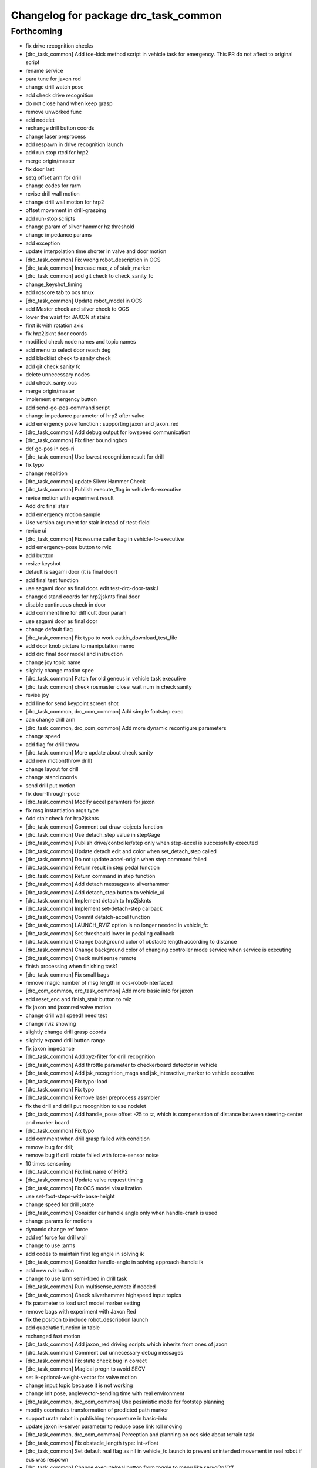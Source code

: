 ^^^^^^^^^^^^^^^^^^^^^^^^^^^^^^^^^^^^^
Changelog for package drc_task_common
^^^^^^^^^^^^^^^^^^^^^^^^^^^^^^^^^^^^^

Forthcoming
-----------
* fix drive recognition checks
* [drc_task_common] Add toe-kick method script in vehicle task for emergency. This PR do not affect to original script
* rename service
* para tune for jaxon red
* change drill watch pose
* add check drive recognition
* do not close hand when keep grasp
* remove unworked func
* add nodelet
* rechange drill button coords
* change laser preprocess
* add respawn in drive recognition launch
* add run stop rtcd for hrp2
* merge origin/master
* fix door last
* setq offset arm for drill
* change codes for rarm
* revise drill wall motion
* change drill wall motion for hrp2
* offset movement in drill-grasping
* add run-stop scripts
* change param of silver hammer hz threshold
* change impedance params
* add exception
* update interpolation time shorter in valve and door motion
* [drc_task_common] Fix wrong robot_description in OCS
* [drc_task_common] Increase max_z of stair_marker
* [drc_task_common] add git check to check_sanity_fc
* change_keyshot_timing
* add roscore tab to ocs tmux
* [drc_task_common] Update robot_model in OCS
* add Master check and silver check to OCS
* lower the waist for JAXON at stairs
* first ik with rotation axis
* fix hrp2jsknt door coords
* modified check node names and topic names
* add menu to select door reach deg
* add blacklist check to sanity check
* add git check sanity fc
* delete unnecessary nodes
* add check_saniy_ocs
* merge origin/master
* implement emergency button
* add send-go-pos-command script
* change impedance parameter of hrp2 after valve
* add emergency pose function : supporting jaxon and jaxon_red
* [drc_task_common] Add debug output for lowspeed communication
* [drc_task_common] Fix filter boundingbox
* def go-pos in ocs-ri
* [drc_task_common] Use lowest recognition result for drill
* fix typo
* change resolition
* [drc_task_common] update Silver Hammer Check
* [drc_task_common] Publish execute_flag in vehicle-fc-executive
* revise motion with experiment result
* Add drc final stair
* add emergency motion sample
* Use version argument for stair instead of :test-field
* revice ui
* [drc_task_common] Fix resume caller bag in vehicle-fc-executive
* add emergency-pose button to rviz
* add buttton
* resize keyshot
* default is sagami door (it is final door)
* add final test function
* use sagami door as final door. edit test-drc-door-task.l
* changed stand coords for hrp2jsknts final door
* disable continuous check in door
* add comment line for difficult door param
* use sagami door as final door
* change default flag
* [drc_task_common] Fix typo to work catkin_download_test_file
* add door knob picture to manipulation memo
* add drc final door model and instruction
* change joy topic name
* slightly change motion spee
* [drc_task_common] Patch for old geneus in vehicle task executive
* [drc_task_common] check rosmaster close_wait num in check sanity
* revise joy
* add line for send keypoint screen shot
* [drc_task_common, drc_com_common] Add simple footstep exec
* can change drill arm
* [drc_task_common, drc_com_common]  Add more dynamic reconfigure parameters
* change speed
* add flag for drill throw
* [drc_task_common] More update about check sanity
* add new motion(throw drill)
* change layout for drill
* change stand coords
* send drill put motion
* fix door-through-pose
* [drc_task_common] Modify accel paramters for jaxon
* fix msg instantiation args type
* Add stair check for hrp2jsknts
* [drc_task_common] Comment out draw-objects function
* [drc_task_common] Use detach_step value in stepGage
* [drc_task_common] Publish drive/controller/step only when step-accel is successfully executed
* [drc_task_common] Update detach edit and color when set_detach_step called
* [drc_task_common] Do not update accel-origin when step command failed
* [drc_task_common] Return result in step pedal function
* [drc_task_common] Return command in step function
* [drc_task_common] Add detach messages to silverhammer
* [drc_task_common] Add detach_step button to vehicle_ui
* [drc_task_common] Implement detach to hrp2jsknts
* [drc_task_common] Implement set-detach-step callback
* [drc_task_common] Commit detatch-accel function
* [drc_task_common] LAUNCH_RVIZ option is no longer needed in vehicle_fc
* [drc_task_common] Set threshould lower in pedaling callback
* [drc_task_common] Change background color of obstacle length according to distance
* [drc_task_common] Change background color of changing controller mode service when service is executing
* [drc_task_common] Check multisense remote
* finish processing when finishing task1
* [drc_task_common] Fix small bags
* remove magic number of msg length in ocs-robot-interface.l
* [drc_com_common, drc_task_common] Add more basic info for jaxon
* add reset_enc and finish_stair button to rviz
* fix jaxon and jaxonred valve motion
* change drill wall speed! need test
* change rviz showing
* slightly change drill grasp coords
* slightly expand drill button range
* fix jaxon impedance
* [drc_task_common] Add xyz-filter for drill recognition
* [drc_task_common] Add throttle parameter to checkerboard detector in vehicle
* [drc_task_common] Add jsk_recognition_msgs and jsk_interactive_marker to vehicle executive
* [drc_task_common] Fix typo: load
* [drc_task_common] Fix typo
* [drc_task_common] Remove laser preprocess assmbler
* fix the drill and drill put recognition to use nodelet
* [drc_task_common] Add handle_pose offset -25 to :z, which is compensation of distance between steering-center and marker board
* [drc_task_common] Fix typo
* add comment when drill grasp failed with condition
* remove bug for dril;
* remove bug if drill rotate failed with force-sensor noise
* 10 times sensoring
* [drc_task_common] Fix link name of HRP2
* [drc_task_common] Update valve request timing
* [drc_task_common] Fix OCS model visualization
* use set-foot-steps-with-base-height
* change speed for drill ;otate
* [drc_task_common] Consider car handle angle only when handle-crank is used
* change params for motions
* dynamic change ref force
* add ref force for drill wall
* change to use :arms
* add codes to maintain first leg angle in solving ik
* [drc_task_common] Consider handle-angle in solving approach-handle ik
* add new rviz button
* change to use larm semi-fixed in drill task
* [drc_task_common] Run multisense_remote if needed
* [drc_task_common] Check silverhammer highspeed input topics
* fix parameter to load urdf model marker setting
* remove bags with experiment with Jaxon Red
* fix the position to include robot_description launch
* add quadratic function in table
* rechanged fast motion
* [drc_task_common] Add jaxon_red driving scripts which inherits from ones of jaxon
* [drc_task_common] Comment out unnecessary debug messages
* [drc_task_common] Fix state check bug in correct
* [drc_task_common] Magical progn to avoid SEGV
* set ik-optional-weight-vector for valve motion
* change input topic because it is not working
* change init pose, anglevector-sending time with real environment
* [drc_task_common, drc_com_common] Use pesimistic mode for footstep planning
* modify coorinates transformation of predicted path marker
* support urata robot in publishing tempareture in basic-info
* update jaxon ik-server parameter to reduce base link roll moving
* [drc_task_common, drc_com_common] Perception and planning on ocs side about terrain task
* [drc_task_common] Fix obstacle_length type: int->float
* [drc_task_common] Set default real flag as nil in vehicle_fc.launch to prevent unintended movement in real robot if eus was respown
* [drc_task_common] Change execute/real button from toggle to menu like servoOn/Off
* initial commit of ocs-robot-intercae.l, support :state :angle-vector :force-vector :start-st :start-auto-balancer :start-impedance :stop-impedance :start-grasp :stop-grasp functions
* update jaxon impedance param
* [drc_task_common] More update for terrain task
* remove solve ik and isolate current-pos for u4
* [drc_task_common] Remove steering_diff_angle_vector from vehicle_ui
* [drc_task_common] Change colors when set_min/max_step service was called
* [drc_task_common] Prevent move joints before initialize by correct-handle-pose
* [drc_task_common] Check communication program too
* [drc_task_common] Remove unused scripts
* [drc_task_common] change ros::rate of vehicle-ocs-executive: 10 -> 5
* [drc_task_common] Add sanity script for fc
* [drc_task_common] Fix for communication limitation
* [drc_task_common] Modify default min/max move-mm for hrp2jsknts
* [drc_task_common] Modify default max anklle-p angle from 6 to 15
* change timestampe from ros::time 0 to ros::time-now
* [drc_task_common] set :stop mode before grasp handle, approach handle and overwrite handle angle because they needs synchronize joy controller
* [drc_task_common] Call setControllerMode only when changing mode in vehicle_ui and call drive/operation/synchronize only in setControllerMode
* Update for hrp2jsknt terrain sample
* change angle for drill watch
* [drc_task_common] Generalize setControllerMode function
* fix typo start-grasp command
* [drc_task_common] Update for terrain task
* add icon for reset-force-sensor
* fix typo
* [drc_task_common] Stop operation when overwrite command is called
* [drc_task_common] Call drive/operation services from vehicle_ui, not eus controller
* add funcs for stop right
* [drc_tack_common]change default nums of rotation
* change angle of drill watch pose for jaxon
* [drc_com_common, drc_task_common] Support footstep_planner and footstep_controller
* [drc_com_common, drc_task_common] Support projection of footprint
* add new button for current^pos and ik
* [drc_task_common] Move lleg 10mm to :z of hrp2jsknts to reduce lleg load
* change car center base coords
* change path visualizer parameter
* [drc_task_common] Remove argument like USE_HRP2JSK, use ROBOT envirnoment variable
* change impedance params(need test)
* add button to reset force offset to rviz
* change ros::roseus timing
* add new pose for detect button-pushed
* [drc_task_common] Modify force sensor topic name from *sensor to off_*sensor
* change hrp2 grasp
* change params for recog, pose of hrp2
* [drc_task_common] Do not launch vehicle rviz, integrating into one rviz
* [drc_task_common] Support jaxonred in stair task
* [drc_task_common] Change egress_button color according to execution
* [drc_task_common] Forcely stop and sync controllers in go-to-egress
* add nakashima-stairs test program
* change impedance params for wall
* [drc_task_common] fix neck_y_angle visualization in vehicle_ui
* Update terrain stair sample and readme
* Add function to make testfield stair
* [drc_task_common] Force to disable orientation in stair task
* remove bug around drill button
* [drc_task_common] Add egress service to silverhammer
* teleop program support jaxonred
* add tf car_center publisher for ocs
* delte print debug
* [drc_task_common] Change button background color until service is executing
* change pre angles
* revise miss cords
* add forgoten change
* impl callback of grasp and impedance function
* [drc_task_common] Fix typo of current_steering
  Do not display checkerboard detector view
* [drc_task_common] Update topic name of rviz
* [drc_task_common] Remap topics which is sent to ocs in global launch namespace of vehicle_fc
* [drc_task_common] Add ui elements for stair task
* change marker origin to end-coords(JAXON)
* add spin-once when reflecting fullbody-ik result to robot marker
* add translation when inserting hand mesh marker
* [drc_task_common] Change topic name for ocs in rviz config file
* use end-coords tf for robot marker of stand position
* add translation of end-effector link
* [drc_task_common] Update recognition parameter for door handle detector
* moved end coords of hand marker
* [drc_task_common] Update drill wall recognition
* [drc_task_common] Disable display option of car_center_tf_publisher too.
* [drc_task_common] Set display parameter of handle_pose_detector to 0
* [drc_task_common] Add current_steering, crank/handle_pose and
  predicted_path_marker to FC2OCSLarge
* [drc_task_common] Advertise foggoten topic /ocs/drive/controller/real
* [drc_task_common] Get lock when toggle button is changed
* [drc_task_common] Enable latch option to controller topics
* refactor impedance settig function
* update valve recog tolerance parameter
* publish drill rotate motion on rviz(revices)
* [drc_task_common] Add msgs for set-real service to silverhammer
* [drc_task_common] Add SEND_REAL_ROBOT button to vehicle_ui
* [drc_task_common] Add set-real option and real topic to driving-controller
* new node for showing result
* [drc_task_common] Display force/moment norm instead of force of max dirction
* Added test-field stair model.
* [drc_task_common] Change force sensor display mode from max direction
  force to norm
* [drc_task_common] Make step_gage label larger
* [drc_task_common] Add neck-p/neck-y-angle visualization label to vehicle_ui
* [drc_task_common] Faster recognition of footstep
* enable t-marker moved by pub-point
* [drc_task_common] Modify impedance parameter of hrp2jsknts for handling
* enable to  move any marker
* rename topic name
* reduce result^showing time
* more fast drill motion
* change base_tf from car_center to BODY
* [drc_task_common] Add min/max limitation to :estimate-current-handle-angle
* [drc_task_common] Fix :estimate-current-handle-angle, consider grasp offset
* [drc_task_common] Fix grasp/turn-handle-once offset parameters for hrp2jsknts
* [drc_task_common] Reflect offset to turn-handle-once function and set default offset-wrt to :local of hand in :grasp/:turn-handle-once
* add test codes
* [drc_task_common] Add filter_bbox_position.py
* change jaxon drill params
* [drc_task_common] Implement execute button, which disable joy controller and connection between vehicle-fc/ocs-executive
* [drc_task_common] Fix tmux script not to generate '1' file
* [drc_com_common, drc_task_common] Add imu to basic info
* do not open hand first in jaxon door motion.
* change stand coords to avoid wall
* fix door recognition, plane recog
* add overwrite stand coords
* enable to select stand coords
* add initialization
* [drc_task_common] Add neck status to prevent moving neck before initialize
* [drc_task_common] Update camera topic for ocs
* enable not used coords
* update soft impedance parameter for jaxon
* [drc_task_common] Transmit off_ sensors to ocs
* [drc_task_common] Disable rviz for vehicle in fc
* [drc_task_common] Add neck_p/y_angle to silverhammer
* [drc_task_common] Change rate of executive and streamer
* revise params for button
* add cancel-motion icon
* update door-through-pose to avoid touching right hand to door
* remove unused button : debri, hose, look-around
* add hand pose button
* add push motion
* not show eus ik result on irt viewer
* fix hand marker dead lock by canceling menu
* revised reach-until-touch for local coordinates sys
* [drc_task_common] Fix forgotten argument
* [drc_task_common] Remove nodes for fc in vehicle_ocs
* [drc_task_common] Separate vehicle launch files into vehicle_fc/ocs and remap tf, joint_states, robot_description
* replace to use require instead of load in task motion eus program
* [drc_task_common] Add ocs namespace to model files
  [drc_task_common] Update rviz drc teleop button
* [drc_task_common] Remove force sensor throttle (throttled in vehicle_ui drawing) and remap vision topics in vehicle_ui for silverhammer
* add hand calib button to rviz gui
* change stand coords for grasp
* add wall interactive marker
* enable to apply potentio-vector to rviz robot model
* remove stop abc/st button and start impedance soft/hard button to rviz
* Update parameters for Testfield terrain and update readme
* change input cloud to resize_1_4
* [drc_task_common] Add sleep when launching nodes
* change remap in c++
* [drc_task_common] Move polaris model from hrpsys_gazebo_atlas
* minor update of manipulation memo
* add door-through-pose2 to go through door fast
* [drc_task_common] Add obstcle_length to silverhammer
* [drc_task_common] Add USE_VEHICLE_LAUNCH option to vehicle fc/ocs main launch
* [drc_task_common] Launch car_center_launch and drive_recogntion.sh in vehicle.launch
* [drc_task_common] Display obstacle_length/indicator to vehicle_ui
* [drc_task_common] Add patch to speed up roslaunch
* [drc_task_common] Add window of launch file for vehicle task to ocs/fc shell scirpt
* [drc_task_common] Add ROBOT argument to ocs/fc main for vehicle task
* add imp for support arm
* input angle is deg, so add deg2rad
* [drc_task_common] Fix vehicle.launch path
* branch fail when modify ns
* fix namespace in python script
* fix typo
* [drc_task_common] Set default arguments as default, not value
* [drc_task_common] Integrate launch for vehicle task to main operator_station/field_computer scripts
* [drc_task_common] Update goal_handle_angle just after grasp to prevent unintended movement
* change button pushed recog method
* [drc_task_common] Wait until sync service is finished, but wait 0.5sec in silverhummer because service immediately return in it
* change msg type from Float64 to Float32
* [drc_task_common] Call synchronize service in main function because service call in serivce callback causes deadlock in executive
* change parameter of static tf and passthrough height for obstacle removing
* revice codes around drill button
* Add brake/neck_y/neck_p topics to silverhummer for vehicle
* update vegas stairs parameters
* [drc_task_common] Fix synchronize methods for controller in silverhummer
* [drc_task_common] Separate node which should be launched in ocs or fc. It would probably be in separeted files in future
* [drc_task_common] Add rviz config file for vehicle temporarily, which should be merged into whole system
* [drc_task_common] Add ~sensor_frame to multi_plane_extraction of drill_recognition.launch
* change ref force and add lookat in drill motion
* update drill motion
* [drc_task_common] Add ~sensor_frame to multi_plane_extraction of drill_recognition.launch
* [drc_task_common] Fix grasp offset of hrp2jsknts
* [drc_task_common] Update HRP2 initial pose
* [drc_task_common] Calib blue crank
* [drc_task_common] Update parameter for terrain task
* comment out with revise codes
* change for usefullness
* remove multi-defined func
* [drc_task_common] Re-estimate handle angle when overwrite
* modify CMake
* [drc_task_common] Do not grasp when recognitoin for correct is not succeeded
* [drc_task_common] Modify state check process in handle and accel
* almost finish arrangement of drive recognition launch
* remove comment
* [drc_task_common] Move hrp2jsknts initial position -100 to y axis
* modify coords transformation
* delete unnecessary files
* [drc_task_common] Fix parameter for drill recognition
* [drc_task_common] Support jaxon in tmux-based launching
* [drc_task_common] Fix accel approach angle of hrp2jsknts
* [drc_com_common, drc_task_common] Support fisheye lookat
* change save_data scripts to call rossetlocal
* change drill default grasp coords
* [drc_task_common] Fix angle-vectors of hrp2jsknts legs/rarm in real vehicle
* change codes around drill marker control
* add remap
* [drc_task_common] Modify approach-fist offset for hrp2jsknts
* remove service bug
* [drc_task_common] Modify hrp2jsknts initial poes based on s-noda egress
* add option for joy
* [drc_task_common] Add initialize/synchronize service for operation to executive
* add joy for teleop
* add lasvegas valve test to test full function
* [drc_task_common] Use timerEvent to prevent stop force sensor values
* [drc_task_common] Remove initialize from main function because initial pose can send from ui
* [drc_task_common] Estimate handle angle only when handling
* [drc_task_common] Operate hand in initialize
* [drc_task_common] Remain forcely sync option but default disabled
* [drc_task_common] Add comment
* [drc_task_common] Remove unnecessary :sync-controller
* [drc_task_common] Modify neck joint to 0 in drive-init-pose in jaxon
* [drc_task_common] Synchronize command when state and mode changed to prevent unintended movement
* change condition for button pushed
* re-enable hand-reset pose for hrp2
* change pose to reduce load
* [drc_task_common] Add sanity script to check network
* remove bugs
* Add DRCTestfieldTerrain
* Update README for Terrain demos
* change coords around drill stand coords
* fix dot-rviz to modify the state image position
* [drc_task_common] call :release whether handle is :running or not
* [drc_task_common] Set all control-mode :stop when initialize finished
* [drc_task_common] Fix tiny bug and confirm unvisible handle detector works
* changed ocs number for lasvegas environment
* [drc_task_common] Modify riding parameters for jaxon again
* [drc_task_common] Add floor-offset and fist-offset option to initilaize function
* [drc_task_common] Fixing tmux based launching
* [drc_task_common] Fixing tmux based launching
* Update location of terrain blocks considering size of bounding box
* remove a bug
* Fix size of ground plane
* Add optional ground for test field terrain
* change drill watch pose for jaxon
* [drc_task_common] Fix outsided init pose of jaxon by s-noda and adjustment still goes on
* [drc_task_common] Set :look-at-handle nil as default in correct-handle-pose function
* arrange launch files
* Add test field drc terrain
* [drc_task_common, drc_com_common] Cleanup launch files and support
  tmux-based launching
* enable avs methods in drc to except cancel
* add drill-auto-gops
* fix typo
* add comments if some no mean command selected
* Add hrp2jsknts terrain function
* [drc_task_common] Move initiali position of jaxon 100mm outside
* [drc_task_common] Modify approach-handle: add rotation redundancy
* Merge pull request #730 from terasawa/obstacle-indicator
  add obstacle indicator to assist drivers
* Merge remote-tracking branch 'origin/master' into do-not-send-joint-angle-before-initialize-called
* change pre-set modes
* add & in command rviz
* [drc_task_common] Do not initialize in :init process of controller, only set real silently
* add obstacle indicator to assist drivers
* [drc_task_common] Implement controller-mode services to vehicle silverhummer
* [drc_task_common] add button checker uis
* Merge pull request #729 from mmurooka/fix-jaxon-drill-motion
  fix jaxon valve motion : reaching direction and stand coords
* [drc_task_common] Add steering_diff_angle to vehicle-silverhummer
* fix jaxon valve motion : reaching direction and stand coords
* change showing text on rviz
* revised grasp coords with real sensor data
* [drc_task_common] Add neck-mode functions
* revise drill stand coords(temporary)
* Merge pull request #726 from mmurooka/fix-valve-motion-20150518
  [drc_task_common] valve door motion modification 20150518
* [drc_task_common] Implement SetValue service to vehilce task silverhummer
* Merge branch 'drill20150517' of https://github.com/YuOhara/jsk_demos into drill20150517
* change drill watching pose
* remove bags
* fix the error in the case that search-rotatable-range is called before get-valve-motion is called
* change ui for ocs
* remove bugs
* [drc_task_common] Use empty-service-client/server and add additional empty-services
* [drc_task_common] Add client/server for empty-service
* [drc_task_common] Add look-at-handle option to correct-handle-pose
* [drc_task_common] Replace send *ri* :angle-vector to :model2real in controller
* [drc_task_common] Add model2real method to robot-driving-motion for controller
* [drc_task_common] Modify :real option of motion in each robot-driving-controller
* [drc_task_common] Get whole initialization process together and send angle-vector once
* [drc_task_common] Add :use-real-robot key to real option to choose whether sync with *ri* or not
* [drc_task_common] Fix typos
* add min of rotate num(1)
* [drc_task_common] Add look-at-handle option to correct-handle-pose
* [drc_task_common] Replace send *ri* :angle-vector to :model2real in controller
* [drc_task_common] Add model2real method to robot-driving-motion for controller
* add condition to use pre-pose
* [drc_task_common] Door handle detector for unvisible handle
* [drc_task_common] Modify :real option of motion in each robot-driving-controller
* [drc_task_common] Get whole initialization process together and send angle-vector once
* [drc_task_common] Add :use-real-robot key to real option to choose whether sync with *ri* or not
* [drc_task_common] Synchronize with joy after overwrite hanlde angle
* [drc_task_common] Add name fields to motor_states in ocs side
* [drc_task_common] Optimize nodelet in valve detection
* [drc_task_common] Add neck_mode visualization to vehicle_ui
* [drc_task_common] Add neck_mode and callbacks because neck callbacks seems to be collision with correct-hanlde-pose
* [drc_task_common] Synchronize joy_vehicle status when initialize and grasp
* [drc_task_common] Remove specification of interface file in locomotion_planner.launch
* [drc_task_common] Use :full-interruptible for footstep_controller
* Merge remote-tracking branch 'origin/master' into drill20150517
* Merge remote-tracking branch 'origin/master' into drill20150516
* add todo comemnt
* change pre angles
* change pose a bit
* option to change rotate num
* [drc_task_common] Fix default position of hrp2jsknt after real polaris adjustment in lasvegas
* add option for auto rotate drill
* Merge pull request #717 from mmurooka/fix-valve-impedance
  [drc_task_common] change jaxon impedance damping gain larger
* change jaxon impedance damping gain larger
* Merge pull request #716 from mmurooka/fix-for-forcibly-overwrite-stand-coords
  [drc_task_common] Fix for forcibly overwriting stand coords
* add modification for HRP2 launch files
* tune parameters
* fix bug in force overwrite standcoords for door and valve
* fix jaxon teleop launch network
* suppress shoulder-p and promote waist-y and
* add checkerboad detector for car_center
* chage grasp params for support arm
* [drc_task_common] I think it is beter that neck command is real joint angle
* add jaxon drill orotate test corde
* add sample motions
* add visualize steering angle launch
* add rostopic pub for rosbag
* [drc_task_common] Add neck-p callback to eus controller
* call set-default-impedance-param before starting impedance with rviz button
* fix impedance applying arm
* [drc_task_common] Add set_current_step_as_min button to vehicle_ui
* fix bug
* merge origin/master
* add stop num option
* add stop num option
* [drc_task_common] use euclidean clustering to compute bounding box to
  detect drill in hand
* add stop num option
* searching drill button motions
* [drc_task_common] Pedals should not be touched at first
* change imp timing
* [drc_task_common] Fix wait-sec typo
* [drc_task_common] Modify reach-until-touch param for jaxon
* [drc_task_common] Remove unnecessary compensation in reach-until-touch
* refactor drill souce code again
* overwrite stand-coords forcibly in first motion of valve and door
* [drc_task_common/vehicle_ui] Fix flicker of vehicle_ui by rounding stearing diff angle
* add srv
* add drill button state recog launch
* [drc_task_common]add srvs
* add fft node
* [drc_task_common] Move hrp2jsknts sitting position -50mm in y axis to center
* [drc_task_common] Fix correct-handle-pose bag
* [drc_task_common] Modify initial value of min/max_step of hrp2jsk
* [drc_task_common] Modify min/max edit value in min/max_step of vehicle_ui
* refactor set-drill-environment
* fix drill code minor bag
* [drc_task_common] Add resume-handle-pose-button to vehicle_ui
* [drc_task_common] Display message in initialize
* [drc_task_common] Add set_current_step_as_max button to vehicle_ui
* [drc_task_common] Only view max_force and direction in force_sensor
* [drc_task_common] Fix hrp2jsk impendace, M = 0
* remove slight bug around drill rotation
* delete trailing while space
* add dynamic reconfigure
* [drc_task_common] Use laser pointcloud for detecting wall to cut with drill
* [drc_task_common] Fix indent
* [drc_task_common] Resume approach-pedal, which was eleted wrongly
* [drc_task_common] Disable M in impedance to prevent unintended move according to foot movement
* [drc_task_common] Fix forgetting allow-other-keys in calc-error-of-grasp-arm
* [drc_task_common] Add display-result option to calc-error-of-grasp-arm
* add demo program for las-vegas-indoor-stairs
* [drc_task_common] Add visualization of angle-vector-difference to vehicle_ui
* [drc_task_common] calculate angle-vector difference in main loop
* [drc_task_common] Add calc-error-of-grasp-arm method to test angle-vector difference in steering
* Merge pull request #697 from mmurooka/move-stand-coords-func-util
  [drc_task_common] move check-stand-coords function to robot-util.l
* update jaxon stair parameters
* move check-stand-coords function to robot-util.l and use them in each task
* replace tab with space in drill program
* add door side wall and check collision in test function
* add option to test collision in eus motion
* add door posture memo
* Merge branch 'drill20150515' of github.com:YuOhara/jsk_demos into drill20150515
* change drill button stop num
* [drc_task_common] Fix drive-init-pose for HRP2JSKNTS in real polaris in lasvegas
* add chest offset parameters to waking-pose
* Merge pull request #683 from garaemon/machine-tag-to-run-code-only-localhost
  [drc_task_common] Support USE_LOCALHSOT argument to run code on localhost
* delete comment-out
* publish car_center from posestamped marker
* rename door memo to manipulation task memo. add valve memmo
* [drc_task_common] Set color to large force in vehicle_ui
* [drc_task_common] remove_bug, change params with visual feedback
* [drc_task_common] Add force sensor values of arm to vehicle_ui
* [drc_task_common] Add approach interface to vehicle_ui
* delete ik-optional-weight-vector in set-default-impedance-param
* close hand in jaxon door motion
* use narrow-width-pose for jaxon door through
* modified final pose of jaxon door motion to avoid collision with door
* send first posture of door motion slowly
* changed impedance parameter of jaxon door
* changed stand coords of jaxon door
* [drc_task_common] Update force sensor value less frequently in vehicle_ui
* change jaxon drill wall stand coords
* [drc_task_common] Add LAUNCH_HANDLE_DETECTOR option to vehicle.launch
* [drc_task_common] Add threading lock to drawing functions in VehicleUIWdiget
* [drc_task_common] Implement overwrite handle method and add interface for that to vehicle_ui
* Merge remote-tracking branch 'origin/master' into drill20150515
* revise drill wall motion
* [drc_task_common] Support USE_LOCALHSOT argument to run code on localhost,
  especially about laser preprocess
* [drc_task_common] Use laser pointcloud to detect valve
* [drc_task_common] correct-handle-pose do not have tm in argument
* [drc_task_common] Resume head after correct
* [drc_task_common] Add max-dist argument to some functions which includes reach-until-touch
* [drc_task_common] Speed up some actions in vehicle task
* [drc_task_common] Modify impedance parameter for steering and speed up
* make door-motion fast : use angle-vector sequence and change time from 3000 -> 2000
* make valve-motion fast : time 1500 -> 1000
* fix trans-list of door push motion
* restore lasvegas door
* move arm upper in releasing motion
* add door-though-pose button
  fix trans-list of door push motion
* do not close hand in door-grasp shape
* set door-through-pose after opening door
* add function to set default impedance param and call that before each task setting
* [drc_task_common] Modify parameter range in setText for min/max_step
* [drc_task_common] Separate correct/resume/regrasp process
* change marker height to zero
* add door parameter memo
* fix handle l/r of mirror door
* [drc_task_common] release more distance in :execute-handle-pose-compensation of jaxon
* [drc_task_common] Add release-offset and shoulder-y-angle option to :execute-handle-pose-compensation
* [drc_task_common] Remove accel-origin in initialize
* [drc_task_common] Remove accel-origin in initialize
* [drc_task_common] Update accel-origin in approach-accel
* fix bool of step on flag
* update drill motion slightly
* [drc_task_common] Update accel-origin in jaxon
* [drc_task_common] Modify appraoch-accel pose in jaxon
* Merge branch 'integrate-drill-grasp-recog' into drill20150515
* [drc_task_common] Integrate drill recognition
* [drc_task_common] Modify jaxon init pose for less crotch-roll movement
* [drc_task_common] Add steering position evaluation script
* [drc_task_common] Add collsion avoidance and reach-until-touch to approach-frame
* [drc_task_common] Modify drive-init-pose for jaxon in normal polaris
* [drc_task_common]Do not downloada models on travis
* change params for junte motion
* [drc_task_common] Update drill recognition
* remove bag, change grasp pre pose
* [drc_task_common] Add main silverhummer launch file for vehicle task
* [drc_task_common] Add callback functions for empty service to executives
* tune for junte motion
* [drc_task_common] Optimistic recognition mode for drill recognition
* [drc_task_common] Remove unused topcis
* [drc_com_common] Implement parser for topics in driving-controller
* [drc_task_common] Apply OCS_NS to vehicle_ui in vehicle.launch
* [drc_task_common] Preserve min/max_step and only update min/max_step textbox when min/max_step value is updated
* [drc_task_common] Avoid zero division in vehicle_ui
* [drc_task_common] Do not use global namespace in vehicle_ui
* add lasvegas outdoor model and sample motion function
* tuned params for drc-drill
* arrange drive recognition script for dividing fc function
* [drc_com_common, drc_task_common] Support forces and temperature in OCS side
* add hrp2jsknts launch files
* [drc_task_common] Add prototpype scripts for eus executive in silverhummer, which only pass handle_cmd and accel_cmd
* add tf car_center launch
* merge origin/master
* remove bugs around jaxonmotion
* merge origin/master
* [drc_task_common] Update recognition parameters for las vegas door
* modify pull distance in jaxon valve motion
* [drc_task_common] Use throttle to force sensor values to avoid SEGV in vehicle_ui
* remove lasvegas door temporary because drc_com_common msg problem
* [drc_task_common] Add grasp-point to car frame in polaris model
* add horizontal-rotate motions in drill motion
* [drc_task_common] Visualize current handle/accel state in vehicle_ui
* add drill-primitive-set-coords funcst
* change grasp coords, remove codes
* [drc_task_common]enable to change arm with drill task specific
* add print to usage of gen_hosts.py
* [drc_task_common] Respown vehicle_ui in vehicle.launch
* change not to use support-drill-arm
* change door color to become visible in while background window
* enable to force overwrite door arm side
* [drc_task_common] Add mode toggle interface to vehicle ui
* fix typo
* change default rqt_ui
* readd drill layyout
* merge origin/master
* replace tab with space
* change model dir
* fix parenthesis in ocs-exective.l
* Merge pull request #642 from mmurooka/add-recog-mode-button
  [drc_task_common] Add recog auto/semi-auto mode buttons
* Merge pull request #643 from mmurooka/stand-coords-overwrite-option
  [drc_task_common] enable to select force / auto / on overwrite for stand-coords
* [drc_task_common] Update flags to controller state and add controller mode for operation/recognition switch
* fix bug in adding lasvegas door
* [drc_task_common] Do not use impedance in support legs for jaxon in vehicle task
* [drc_task_common] Fix initial pose for jaxon in real polaris xp900
* [drc_task_common] Fix open/close-hand method for jaxon
* [drc_task_common]remove bugs around drill rotate motion
* [drc_task_common] Add reach-until-touch-thre to set threshould for reach-until-touch
* enable to select force / auto / on overwrite for stand-coords
* add missing config file
* add button and icon for recognition radio buttons
* [drc_task_common]add some extra funcs
* add lasvegas door model and sample
* Merge pull request #637 from mmurooka/modify-col-pair-temporary
  [drc_task_common] ignore head and chest collision pair in door task
* [drc_task_common] Remove unused slot
* [drc_task_common] Add go-to-egress button to vehicle_ui
* [drc_task_common] Add egress callback to controller. All flags are disabled in go-to-egress.
* [drc_task_common] Add function to go to egress pose to motion and impelement for jaxon
* [drc_task_common] Separate obsoluted drive-init-pose
* ignore head and chest collision because model miss
* [drc_task_common] Preserve old initial-pose as egress-pose
* [drc_task_common] Modify rotation-axis from t to :x in approach-fist for jaxon
* [drc_task_common] Change drive-init-pose process for jaxon
* Merge pull request #629 from terasawa/add-fisheye-image-view
  add fishey image_view
* Merge pull request #634 from orikuma/fix-grasp-points-of-support-methods
  Fix grasp points of support methods
* fix hand shape for door special pose of jaxon
* Merge pull request #631 from orikuma/add-reach-button-to-vehicle-ui
  Add reach button to vehicle ui
* add lasvegas environment sample
* [drc_task_common] Use default offset of approach methods in controller
* [drc_task_common] Use seat-left grasp point and fix transformation for offset, not using locate but using translate
* [drc_task_common] Add seat-left grasp point to support body
* ignore collision between chest_link2 and head_link1 temporary
* add optional drill funcs
* [drc_task_common] Do not use reach-until-touch in kinematics simulation mode
* [drc_task_common] Add reach buttom to vehicle_ui and service call for reach method to controller
* [drc_task_common] Increase stop iteration in turn-handle-once because sometimes ik failed in stop 50
* add fishey image_view
* [drc_task_common] Fix approach-fist offset
* add drill rotate button
* add drill rotate button
* change miss rosparam
* changed motion when drill-recog-skip selected
* changed ik nums
* fix jaxon description launch
* add drill_rotate_motion
* add jaxon watch-drill pose
* add marker name
* fix miss cfg params
* changed launch to use nodelet
* more stoic hand-box
* Merge pull request #621 from YuOhara/add_drill_recog_for_grasp
  0Add drill recog for grasp
* Merge pull request #620 from YuOhara/add_jaxon_and_hrp2jsknts_motions
  Add jaxon and hrp2jsknts motions
* [drc_task_common] Add step-on-flag for recognition
* add drill grasp recognition launch
* add /drive/recognition in topic name
* insert set-focus-marker-func
* Merge remote-tracking branch 'ohara_remote/add_primitives_util' into add_jaxon_and_hrp2jsknts_motions
* add set-primitive marker func
* change marker funcs to manipulate 2 markers
* add new cb for drill motion connect
* Merge remote-tracking branch 'origin/master' into add_jaxon_and_hrp2jsknts_motions
* add jaxon and hrp2jsknts motions
* add drill recognition for drill grasp
* omit unnecessary function and remove comment
* Merge pull request #614 from mmurooka/fix-hand-mesh-marker
  [drc_task_common] fix hand mesh marker for other robot
* [drc_task_common] Tune impedance parameter for legs
* delete unnecessary file
* rename input to passthrough/output
* apply drill_button_recognition in drc_system
* merge origin/master
* [drc_task_common]change launch to use new method
* [drc_task_common] add option to not calc cylynder (for drill in hand)
* add options to use buttom of b_box
* fix hand mesh marker bug
* change file name and remove function of mochikae
* [drc_task_common] add drill detection option
* Merge pull request #609 from YuOhara/fix_typo_change_params
  [drc_task_common] fix_typo, change params
* Merge pull request #608 from YuOhara/drill_interpolate_angle_vector
  Drill interpolate angle vector
* [drc_task_common/drill_detect]changed to use cylinder
* changed stand coords for door motion. use setq instead of defvar for other robot redefinition
* [drc_task_common] fix_typo, change params
* Merge pull request #606 from mmurooka/support-reach-until-touch
  [drc_task_common] support reach-until-touch in teleop system
* support reach-until-touch in teleop system
* Use grasp-pose instead of close-pose for hrp3hand
* [drc_task_common] Add approach-fist method, support robot body making rarm land on seat
* [drc_task_common] Fix impedance parameter for leg softly
* [drc_task_common] Fix set-ref-force key name again * 2
* [drc_task_common] Fix set-ref-force key name again
* [drc_task_common] add check-grasp-coords coords
* [drc_task_common] remove unneeded line
* Merge remote-tracking branch 'origin/master' into drill_interpolate_angle_vector
* [drc_task_common/drill-wall] add interpolate angle-vector in wall-motion
* [drc_task_common/drill]change angle for watch drill
* [drc_task_common] Add egress-pose temporarily
* [drc_task_common] Modify initial pose of hrp2 for rarm support
* [drc_task_common] Use jsk_pcl/NormalEstimationOMP in locmotion.launch to
  solve timestamp problem
* [drc_task_common] Modify impedance parameters for support
* [drc_task_common] Add rear-support-frame-attachment and seat grasp point
* [drc_task_common] Fix key argument name: start-ref-force -> set-ref-force
* [drc_task_common] Fix open-hand limb in approach-frame and add args option to approach-frame/grasp-frame
* [drc_task_common] Flip normal direction of laser pointcloud to head frame
* [drc_task_common] add launch to detect drill in hand
* [drc_task_common]add cfg initialization
* [drc_task_common] Do not overwrite step-brake, but brake-cmd and send :accel-cmd 0.0 in it
* [drc_task_common] Fix accel methods for relative command
* [drc_task_common] Change accel command from absolute to relative from accel-origin
* [drc_task_common] Add :coords-system and :debug arguments to reach-until-touch and compensate overshoot after reach-until-touch
* [drc_task_common] Pass args from controller to motion in approach accel
* [drc_task_common] Fix approach-accel position using reach-until-touch for hrp2jsknt
* [drc_task_common] Make impedance harder in support
* [drc_task_common] Make slower reach-until-touch and use impedance first in approach-floor
* [drc_task_common] Do not use limb-controller in kinematics simulation
* Update hrp2jsk terrain walk
* [drc_task_common] Use laser pointcloud to detect door handle
* add door name select button to optional buttons
* [drc_task_common] Reflect rename of joy_vehicle.launch
* add option to use model z pos. change hrp2 imp param. fix posture to use arm avoid pose
* add button and functions to select door push/pull direction
* enable to select whether to overwrite stand-coords or not when reflesh motion
* Merge pull request #584 from mmurooka/door-ocs-fc-function
  [drc_task_common] update fc and ocs functions for door
* Merge remote-tracking branch 'refs/remotes/origin/master' into jaxon-footstep-planner
* [drc_task_common] Support parmaeters for jaxon by USE_JAXON argument
* Merge remote-tracking branch 'origin/master' into add_drill_wall_marker
* add simple marker forr drill wall
* fix door reaching motion and grasp timing
* test valve motion with hrp2jsknts and staro
* update fc and ocs functions for door
* apply hand marker ui to robot node
* visualize hand marker
* [drc_task_common] Support ~verbose parameter to supress info messages
* fix overdone if=false
* [drc_task_common] Use dynamic_reconfigure parameters for StandingDrillDetector
* Fix handle controller namespace settings
* Pass OCS_NS and CONTROLLER_DEV to ps3joy launch
* [drc_task_common] Add standing drill detector
* add conditions for add ref force
* [drc_task_common]rename topic name(sed -i -e 's#/multisense/resize_1_1/points#/multisense/organized_image_points2_color#g' *)
* add test door function without robot-interface
* Merge pull request #568 from YuOhara/add_drill_arm_change_option
  Add drill arm change option
* add test function which use robot-interface
* add valve test program which do not use robot-interface
* [drc_task_common] Fix reach-until-touch direction, reflect result of reach-until-touch to model and add tools for approach-floor to use imu.
* change to use mid-point in drill wall coords
* Do not use index finger in handling
* enable to change stand coords manualy
* Move hrp2 100mm to y direction and fix accel/floor leg position using crotch-y
* Modify detouch-accel-pedal distance from 100 to 50
* enable to switch arm with drill motion
* Use reach-until-touch in approach-accel/brake and return ik result in these functions
* merge origin/master
* add options for change drill-arm
* Return approach-result in approach-pedal function
* Override approach-pedal, not approach-accel/brake in each robot
* Fix look-around method and add look-around interface to contorller
* [drc_task_common]fix typo in drill grasp motion
* add missing ui file
* [drc_task_common]move launch files(related to drill)
* Merge pull request #552 from garaemon/separate-launch-for-each-robot
  [drc_task_common] Separate launch files to load URDF on OCS side according to ROBOT environmental variable
* enable to select valve grasp mode (edge or center) from ocs ui
* change drill picture
* Add launch for ps3joy to vehicle.launch
* add drill rotate motion
* [drc_task_common] Separate launch files to load URDF on OCS side
  according to ROBOT environmental variable
* modify drill_sift.launch
* set relative pose to 0
* drill_sift.launch
* [drc_task_common] Ignore tf timestamp when removing ground pointcloud in ocs
* [drc_task_common] Remove outlier of laser pointcloud by
  RadiusOutlierRemoval for locomotion planning
* [drc_task_common] Use dowmsapmpled pointcloud in v
* Fix handle_operation_interface path and add LAUNCH_EUS option
* Modify vehicle.launch to launch whole node for vehicle task
* Add main functions for each robot
* Rename vehicle-main to robot-vehicle-main
* Move handle_pose detection nodes from vehicle.launch to separeted launch file (handle_pose_detector.launch)
* Add main funciton for vehicle task in euslisp
* Remove unnecessary count
* [drc_task_common] Visualize non-ground points on ocs rviz
* [drc_task_common] Add ground visualization in ocs side
* add optional button panel to ocs UI
* [drc_task_common] Fix locomotion namespace
* change impedence params
* change mirror-angle method
* drill motion with left hand
* add handle and stand point for hrp2 valve motion with center grasp
* add skip-recog iocn
* fasten playing motion on rviz
* Change min radius of valve recognition
  set min_radius of valve recognition 0.05
* [drc_task_common]add escape point in drill button if one ik failed
* Merge remote-tracking branch 'origin/master' into use-projection-to-look-at
* [drc_task_common] Use jsk_perception/project_image_point to compute point to look
  at
* Merge remote-tracking branch 'origin/master' into remove_bags_around_rviz_plugins
* Merge pull request #523 from garaemon/add-passthrough-for-drill
  [drc_task_common] Add jsk_topic_tools/Passthgough to drill detection to
* send left/right arm information from ocs to fc and apply it to real robot motion.
* remove bugs around rviz plugins
* add mirror angle-vector function
* support left/right arm manipulation for valve motion
* remove bags around rviz plugins
* Merge remote-tracking branch 'origin/master' into run-laser-preprocess-in-v
* add left right arm button to ocs ui
* [drc_task_common] Run laser-preprocess processes in vmachine
* Merge pull request #517 from YuOhara/drill_pose_ui
  [drc_task_common, drc_com_common] add drill poses ui, change codes style...
* [drc_task_common] Add jsk_topic_tools/Passthgough to drill detection to
  reduce CPU load and remove voxel grid downsampling in stereo_preprocess.launch
  to supress warning message
* Use turn-velocity in handle-callback of controller
* Add turn-handle-velocity which turn hanlde in target omega with angle-vector method
* Remove max-angle/max-angle-diff limitation in turn
* add drc task icon for ocs ui
* add comments for genarating-drill-motion
* Add argument key to publish steering-trajectory
* change README for new drc_program
* [drc_task_common, drc_com_common] add drill poses ui, change codes style a bit simpler
* [drc_task_common] Add machine tags
* Fix body->robot transformation bag
* Add yes argument to correct
* Call pre-sitting pose only once
* Fix jaxon pose with driving-simulator-envionment
* Stop balancer rtcs before initialize
* change incremental motions for drill button
* fix typo in generate-hose-motion.l
* fix robot_description for JAXON OCS
* remove not needed back-srash
* remove bags
* Publish /drive/contoller/step in accel-cmd
* Use default accel_cmd in hrp2jsknt
* open/close hand should be in moition, not controller
* added finger button motion as one option
* Return when torus-finder failed to estimate in execute-steering-by-torus-finder
* test code for drill button with hrp3-hand-finger
* fix  door motion for real robot
* Separate output topic to torus_finder
* Publish current steering-coords in initialize and when updated
* Fix memory leak in torus-finder-callback
* Use record-handling-end-coords and publish-steering-trajectory in trus_finder
* Add steering-trajectory visualization tools
* Add publish-body-relative-steering-coords to visualize steering-coords
* add sample motion of jaxon door
* Call support-by-leg in initialize without ref-force
* Modify arguments of approach-floor for send*
* drill button with more wide finger
* Merge branch 'jaxon_junte_drill_button' of https://github.com/YuOhara/jsk_demos into jaxon_junte_drill_button
* add feedback of real hrp2 experiment
* add feedback of real experiment
* Add error message for tf
* Revert compensated coords when approach/grasp faield
* jaxon impedence
* Fix error handlig of execute funtion for handle_pose recogniotion
* Run handle_pose detection from vehicle_ui with correct button
* Run handle_pose recognition callback only when handle-pose-estimation-flag is t
* Merge pull request #499 from orikuma/fix-pedal-command-name
  Fix function which is used to convert pedal command to pedal motion
* Return result of approach-handle in motion result in controller
* modify door functions for general robot use
* add forgotten modification for generate hose motion
* Call sync-contorller when initialize called from vehicle_ui
* Set default accel-flag nil and modify to t when approach
* Resume original pose when second ik in approach-handle failed
* memo for jaxon-button motion
* Pass options to approach/grasp/release-handle in controller methods and modify release-handle default rotation-axis to :z
* revise jaxon button push coords
* Do not use sync-controller in release-handle in simulaiton-mode
* Use look-at-target to search handle_pose
* Fix function which is used to convert pedal command to pedal motion
* Merge pull request #496 from mmurooka/modify-stand-point-manually
  [drc_task_common] change robot stand point manually in teleop motion
* Update readme for terrain walk
* Update terrain samples to reduce duplicate functions and add real robot test codes
* remove hrp2 inverval pose
* avoid error when robot_marker_root is not published
* Add release-recognize-regrasp motion prototype
* Enable sync-controller in release-handle
* enable to change robot stand point manually in teleop motion
* HRP2JSK do not have openhrp3hand
* Separate torus_filter and handle_pose result in member valiable
* Release accel when accel-flag disabled
* Return ik result in grasp/release functions
* Add release-handle method to motion and modify default rotation-axis from t to :z in grasp-handle
* Call subscribe after publish because subscriber calls publisher in itself
* Merge pull request #493 from YuOhara/add_ref_force
  Add ref force
* Merge pull request #474 from garaemon/robot-head-ui
  [drc_task_common] Add RobotHeadUI to specify joint angles of head directly
* [drc_task_common] Add RobotHeadUI to specify joint angles of head
* Merge pull request #492 from mmurooka/add-jaxon-takenoko
  [drc_task_common] add jaxon takenoko motion sample
* Merge pull request #494 from mmurooka/fix-continuous-motion-in-valve-motion
  [drc_task_common] fix valve motion to generate continuous motion
* fix valve motion to generate continuous motion
* Merge remote-tracking branch 'origin/master' into add_ref_force
* add-ref-force
* Fix brake_cmd behavior like new handle_cmd
* Fix published step value in hrp2jsknt: relative move-mm -> absolute move-mm
* Fix accel_cmd behavior like new handle_cmd and publish /drive/controller/pedal_state for recognition
* Publish all operation command from handle controller and trim handle_cmd in driving-controller to reflect newest command
* add jaxon takenoko motion sample
* fix bug : add setq in generate-valve-motion.l
* Add comment
* Return remain-angle in turn like turn-handle
* change weight for drill grasp ik
* add jaxon 1m lateral walk parameters
* check continuousness of joint angle in rotating valve
* Add comment
* Integrate checkerboard handle_pose detector and driving-controller
* Use hoffarbib interpolation instead of linear
* modify valve motion with real jaxon experiment
* Modify topic name in vehicle_ui for controller namespace
* Return real command in accel-cmd for hrp2jsknt-driving-controller
* Add /drive/controller/step, min_step, max_step for vehicle_ui and enable latch
* Merge remote-tracking branch 'ohara_remote/add_collision_check' into remove_bags_in_wall_motion
* [drc_task_common] drill add missed robot-pose
* Modify default turn-handle method: once->sequence
* Skip target-angle when interpolating by angle-vector-sequence in turn-handle
* add r(l)arm in c-check list
* add collision check for drill wall
* Remove unnecessary sleep in initialize
* Modify rate of driveing_force_gt 1 -> 100
* Add turn-hanlde-once function, which call angle-vector once for target angle instead of angle-vector-sequence without thinking of steering path
* Add wait-interpolation after send angle-vector-sequence because angle-vector flashback occurs when angle-vector-sequence is overwritten
* Slow down first angle-vector in turn-handle sequence to prevent oscillation at first time
* add jaxon valve sample. enable to grasp valve center. rotate ccw direction.
* forget to use deg2rad
* Remove copy-object in robot-driving-motion.l
* Remove :update-handle-angle-coords-table method which is no more needed
* Remove debug print
* Fix steering-center-at-zero-deg coordinates in handle
* Fix memory leak bag in estimate-current-handle-angle
* Estimate -current handle-angle based on coordinates, not coords table
* Disable diff-max supreession
* Add function to display debug message
* fix root joint min parameter for jaxon
* Use floor-footrest instead of floor for hrp2
* Add target-handle key to apporach-floor
* Add floor-footrest handle for hrp2 footrest
* change drill grasp coords
* Override turn-handle for jaxon because stop is bigger than default
* [drc_task_common]jaxon standcoords for drill wall
* Override approach-accel/brake-pedal method for jaxon
* merge branch
* jaxon drill wall motions
* Avoid collision with handle and arms because steering-center is in handle-link
* Fix only x and y axis by rotation-axis in approach-floor
* Add stop argument to turn-handle
* Do not move arms in drive-init-pose-crank
* [drc_task_common]add comment
* Rename steering-ik-seed to steering-arm-ik-seed and add use-ik-seed option to turn-hanlde
* Add update-ik-seed function to use same ik-seed in turn-handle
* [drc_task_common] remove bags around drill put, fix drill-grasp-move-target
* [drc_Task_common]change drill motion params[grasp, put, button]
* [drc_task_common] Use circle dot patterns instead of ar marker as handle marker
* [drc_task_common]change drill grasp coords for jaxon
* [drc_task_common]remove bags, add attachment
* [drc_task_common]add jaxon drill motion
* Fix step-accel-command method name in jaxon-driving-controller
* [drc_task_common] Add vehicle.launch and detect handle pose by ar marker
* [drc_task_common] Add script to convert ar_pose/ARMarker to geometry_msgs/PoseStamped
* Fix min/maxEditCallback: update_value should be called to set values and setText should set returned value from controller
* Fix min/max Down/Up button callback: setText should make string from next_value.set_value, not next_value
* Modify service/topic names for driving controller naming conventions
* Add service callback and fix topic names for vehicle_ui
* Implement initialize/grasp/release callback. collect needs to some changes.
* Add initialize funtion for driving controller
* Add detatch-accel-pedal method for emergency avoidance to accel
* Modify arguments for new controller and motion methods
* Separate interface functions to controller, remove unused methods and add support-leg methods
* Add floor grasp-point to vehicle and simulator
* [drc_task_common] add air-graspup for drill
* Fix typo: ImageWidget->ROSImageWidget for multisense_widget
* Add document for jaxon stair climb simulation
* Add jaxon stair kinematics simulation
* Set color for models
* Set color for models
* [drc_task_common]change_orig_of_interactive_marker
* [drc_task_common]add_grasp_pose
* Merge remote-tracking branch 'ohara_remote/change_params_for_drill_button' into change_rotation_axis_for_Drill_grasp
* change rotation axis for drill grasp
* add dependency to python-urlgrabber in README
* do not load hrp2 model as default
* [drc_task_common] change params for drill button
* add fullbody options
* Merge pull request #454 from YuOhara/add_joy_move-end
  Add joy move end
* add joy funcs
* [drc_task_common] Add vehicle UI
* [drc_task_common] update_params for drill grasp
* [drc_task_common]change grasp reaching params
* add function for the motion to add force
* [drc_task_common]drill push botton many times
* Merge pull request #453 from orikuma/jaxon-driving-pose-examination
  Add jaxon driving poses for egress
* Disable brake pedal
* Add pre-left-sitting-pose to jaxon motion
* Add left-sitting pose which is mid pose of sitting and egressing and add prepare-egress for noda-egress
* fix knob position and motion for new door sagamihara knob handle position
* fix loading robot_descrioption in operator_station_main.launch
* Merge pull request #426 from mmurooka/enalbe-head-overwrite
  [drc_task_common] add functions to enable/disalbe head joint ovewrite
* Add drive-init-pose-touch-fist-to-seat pose
* add robot environment instruction
* add options for drill manip without reverse hands
* Update for sagami terrain block
* Update hrp2 model path in README
* change palams for drill buton
* Merge remote-tracking branch 'mmurooka/enalbe-head-overwrite' into murooka-20150411
* fix punch motion and reach motion for sagami door
* modify jaxon valve parameter such as end-effector transformation and ik parametr
* Fix joint name: :elbow-y -> :shoulder-y
* [drc_task_common] Set default parameters for torus_finder in steering_estimation
* add rqt qui button and ocs/fc functions to enable/disalbe head joint overwrite
* Add drive-init-pose and ride position for right-sitting/front-sitting position of jaxon
* Add rot-offset to rotate approach coords around original grasp-point to sit on the right of car
* Add warn message when turn-handle deg is limited by handle min/max
* Publish estimated/target handle angle
* add move-end with joy
* Modify base handle-angle of handle angle estimation from model-angle to old-estimated-angle and move estimation functions to controller
* Update handle-angle estimation and add function to overwrite handle angle when overturn occures
* delte old program for visualizing predicted car path
* add new program for visualizing predicted car path
* fix launch file for jaxon
* Update handle-angle estimation and add function to overwrite handle angle when overturn occures
* Merge pull request #418 from furushchev/use-method-instead-slot
  [drc_task_common] use :active-state method instead of slot 'active-state'
* fix color of string in rviz_status
* reduce robot dependent source from euslisp and launch files
* [drc_task_common] Update steering estimation
* change tf name : hrp2_marker_root -> robot_marker_root
* Merge pull request #437 from mmurooka/jaxon-valve
  [drc_task_common] support jaxon in valve-motion
* [drc_task_common] Modify transformation of base for steering estimation: steering relative -> body relative
* [drc_task_common] Call set-impedance-for-support when approach to ground
* add test code for 4 motion
* Fix approach-handle offset parameter for hrp2jsknt
* Fix brake bug: disable brake because hrp2jsknt use lleg as supprot
* Fix pose of hrp2jsknt for new vehicle seat
* Merge pull request #435 from orikuma/jaxon-driving-pose-examination
  Jaxon driving pose examination
* support jaxon in valve-motion
* Fix approach-handle offset parameter for hrp2jsknt
* modify param and motion for sagami door
* Fix brake bug: disable brake because hrp2jsknt use lleg as supprot
* Fix pose of hrp2jsknt for new vehicle seat
* Remove approach function which is no longer needed
* Add half-sitting pose of jaxon and fix parameters for handling and accel in it
* Fix handle angle and position in polaris model
* Add move-arm option to crank initialize function
* [drc_task_common] Fix typo in stereo_preprocess.launch
* [drc_task_common] Add script to convert ar_pose/ARMarker to geometry_msgs/PoseStamped
* [drc_task_common] Remove ros::roseus from state-machine.l
* add save_with_normal
* Add projection of grasp-point to steering plane because end-coords are assumed to be same as grasp-point but torus is estimated as steering plane
* fix-get-potentio-vector-from-ocs
* integrate sagami door motion with teleop system
* add interval poses
* Add methods to apply estimated steering coords to vehicle model
* Add accessor for drive-sim-handle etc
* [drc_task_common] Support more primitive types for ocs/fc dynamic_reconfigure
* Merge pull request #420 from garaemon/dynamic-reconfigure
  [drc_com_common, drc_task_common] Add rqt_reconfigure between ocs and fc
* [drc_com_common, drc_task_common] Add rqt_reconfigure between ocs and fc
* add push motion for drill grasp
* Modify coordination of end-effector trajectory from world to BODY relative
* add missing move-target option
* change drill grasp move target
* [drc_task_common] Add scripts for steering_estimation with torus_finder
* add pre-grasp motion(grasp up
* change drill arm grasp coords
* extend door program for sagami environment
* change grasp with drill type condition
* remove bags (around finish conditions)
* [drc_task_common] use :active-state method instead of slot 'active-state' directly
* revise get-reach-drill pose
* change drill prepose
* remove bags(undefined variable)
* initial pose for drill button
* [drc_task_common] change_calib_param
* revise codes slightly
* change drill motion(impedance, pre_pose)
* Add generalized grasp-frame motion to robot-driving-motion which was in jaxon-driving-motion
* add skip recog func(almost for drill button)
* add look-at-target in ik-request
* Supress handle andgle estimation output
* Fix handle angle of polaris-xp900
* Add OCS_NS to define namespace for ocs
* Fix accel parameters for hrp2jsknt with new testbed seat
* Add some changes for new seat (testbed version) of drc vehicle.
  - move drive-init-pose-support-by-leg to robot-driving-motion
  - default stop-impedance to nil in approach-handle
  - waist-p 0 -> 10 in drive-init-pose
* modify launch and add steering_angle_marker for drive recognition
* [drc_task_common] Update laser preprocessing parameter
* Merge remote-tracking branch 'refs/remotes/origin/master' into drive
* Merge pull request #408 from YuOhara/comment_out_drill_type
  Comment out drill type
* add keywords
* remove bags(undefined variable)
* [drc_task_common] Fix small bugs for vehicle task
* Merge pull request #404 from garaemon/add-drive-state
  [drc_task_common] Add state for driving task
* Merge remote-tracking branch 'refs/remotes/orikuma/modify-operation-cmd-namespace' into drive
* [drc_task_common] Add state for driving task
* Modify namespace for operation cmd topic: staro_drive -> drive
* Fix ros package path from drive_recognition to drc_task_common
* comment out drill pose
* Add build rules for drive_recognition programs to CMakeLists.txt
* Add msg file for recognition programs in vehicle task
* Add script files for recognition programs in vehicle task
* Add launch files for recognition programs in vehicle task
* Add config files for recognition programs in vehicle task
* Add cpp sources for vehicle task recognition programs
* changed motion for new drill
* Merge pull request #400 from garaemon/not-compress-joint-angles
  [drc_task_common, drc_com_common] Do not compress joint angles from FC to OCS
* [drc_task_common] Hot fix to use hrp2016 latest model
* [drc_task_common] Add .rviz file for locomotion development
* Merge remote-tracking branch 'origin/master' into change_takenoko_drill
* change for new takenoko drill
* [drc_task_common, drc_com_common] Do not compress joint angles from FC to OCS
* Fix staro-interface path to hrpsys_ros_bridge_tutorials
* Add force compensation scripts for vehicle task
* Add scripts for handle_controller_interface in vehicle task
* [drc_task_common, drc_com_common] Use pointcloud respected from ground frame
* Modify path of euslisp script for vehicle task
* Merge pull request #397 from mmurooka/arrange-rviz-text
  [drc_task_common] Arrange rviz text
* Add eus scripts for drc vehicle task
* update rviz setting to arrange text
* arrange rviz text color and size
* [drc_task_common]remove some bags
* Merge pull request #393 from garaemon/send-odom-coords
  [drc_task_common, drc_com_common] Relay odom frame from fc to ocs
* [drc_task_common, drc_com_common] Relay odom frame from fc to ocs
* [drc_task_common] Update parameters for locomotion planning
* Merge remote-tracking branch 'origin/master' into add_cancel_motion_button
* cancel-motion button
* [drc_task_common] Add laser_preprocess.launch
* add jaxon to init function
* change to use new drill
* add_new_takenoko_drill_model
* Modify position of images
* Add new images for README
* Update base-height calculation sample for jaxon
* Update base-height calculation
* add codes for svm desicion
* Add document about test-drc-terrain-walk
* add function to wait interpolation in ocs
* add Uint8Request.srv
* do not run eus-command-server.l in fc nor ocs.
* merge origin/master and modify conflict.
* change to use fc and ocs
* enable to use Rviz angle-vector GUI with communication limitation environment
* remove unused button callback in b_control_client node
* move drill specific function in request-ik-from-marker.l to request-ik-from-marker-for-drill.l. enable to run request-ik-from-marker.l and walk-to-object.l in ocs.
* Use rleg coords instead of ee
* Add pathcalc function
* Use :angle-vector-sequence
* Update rtmsample and function names
* [drc_task_common] Update locomotion parameters and add cwd option to
  coompile footstep_planner.l correctly
* remove non used icons
* remove unused menus
* remove duplicate method :reach-until-touch
* [drc_task_common, drc_com_common] Support effort in basic info
* move deprecated launch files to another directory.
* remove launch and config files for operator sub machine
* do not generate *ri* in ocs
* add takenoko motion test-codes
* Update samplelaunch and auto-root-height function
* Add functions to check leg reachability and base trajectory
* Add ground surface for stair and terrain
* [drc_task_common] Fix hostname for fc/ocs gateway
* [drc_task_common] Fix remapping of tf and joint_states and robot_description
* [drc_task_common] Fix for smach msgs
* Update hrp2 stair sample
* Add hrp2jsk terrain walk simulation
* [drc_task_common] Do not write hostnames which are not allowed to use
* add node to calc fft of wrench
* [drc_task_common] Add launch file for locomoion planning
* add hand pose for avoid hand-collision
* Add hrp2jsk sample
* Update stair model and walking poses and add stair testing codes
* Assoc link to robot-model and fix color
* Add add-groud-p argument for terrain and stair models
* Add roll offset for walking pose
* add max-dist for reach-until-touch
* meerge origin/master
* update reach until-touch to get displacement of the limb
* [drc_task_common] Use oriented bounding box in each_link mode of robot-boundingbox.l
* [drc_task_common] Support ~analysis_level to generate bounding box of robots
* Merge remote-tracking branch 'origin/master' into add_drill_symbol_coords
* add p-control for reach-until-touch
* [drc_task_common]reach_until_touch with given initialforce
* merge remote tracking
* Add staro version terrain walk simulation
* visualize drill coords list
* add drill marker publisher
* apply drill-wall-motion to fc-ocs interface
* update color-map to be able to select grasp or connect motion
* add drill wall motion
* [drc_task_common] add coords(grasp, put) to drill model
* Add hrp2jsknt and jaxon terrain walk simulation sample
* modified comments and added exception warnings about project-coords-on-to-plane
* introduce reach-until-touch for grasping drill
* Update terrain methods and add terrain hrpsys simulation sample
* revise params for push button with middle finger
* Define terrain link as bodyset-link
* add rviz button for hook pose after 5sec
* add auto focus to subgraph mode
* [drc_task_common] Support padding parameter for robot-boundingbox.l
* Add argument to configure block dimensions and add getting face method
* [drc_task_common] Support ~links to specify links to compute bounding
  box and update locomotion.launch
* show 6-dof control default
* add gun-drill mode for genarate motion
* download model with Make Command
* add gun_drill downloader
* implement state machine subgraph
* replace gen -> gen-drc-testbed-debris
* intial commit of debris.l, gen random position and attitude model
* add color map for hose connect
* fix drc terrain order
* add car marker test code
* show_handle_with_marker
* change handle tf more static
* remove dynamic tf remapping
* [drc_task_common] Add script to generate /etc/hosts for drc
* add in launch
* add feature that supports smach viewer for visualization
* add calc drive tf
* Add drc testbed models
* [drc_task_common] Add debug mode for valve detection
* [drc_task_common] Update parameter for localization and add multisense
  standalone mode
* fix typo
* add drill put motion
* fix typo
* fi recoog codes
* fix codes for auto-gopos
* change for stable drill recognition
* [drc_task_common] Add x-y filter for locomotion planning
* remove bag in drill_recog
* [drc_task_common] Enable normal flag of handle detector
* [drc_task_common] Add hint parameter for handle detection
* [drc_task_common] Add handle detection for driving task
* [drc_task_common] Add stereo plane detection and snapit
* Add slope walking tests
* add walk codes for drill grasp
* [drc_task_common] Use nodelet manager to reduce communication amount of /tf
* Merge pull request #298 from mmurooka/drill-button-motion
  [drc_task_common] integrate drill pushing button motion to teleop system
* [drc_task_common] Remove upper pointclouds for locomotion planning
* [drc_task_common] Add normal estimation, filtering by normal and imu and estimate planer region
  for locomotion planning
* merge origin/master, debug missing function
* [drc_task_common] Use filtered laser pointcloud to localize robot
* Merge branch 'drill-button-motion' into add_markers_for_drill
* integrate drill pushing button motion to teleop system
* add markers-util for drill
* [drc_task_common] Add simple code to publish bounding box of robot
* change node name
* revise drill pos with clicked point
* Merge pull request #295 from garaemon/drill-wall-recognition
  [drc_task_common, drc_com_common] Integrate wall detection for drill task
* [drc_task_common, drc_com_common] Integrate wall detection for drill task
* [drc_task_common] Add locomotion.launch
* [drc_task_common] Convert coords set to float vector
* add drill button marker publisher
* [drc_task_common, drc_com_common] Add drill wall recognition
* [drc_task_common] Change text color on rviz according to communication status
* [drc_task_common] Respawn basic info in fc side
* [drc_task_common] Add .gitignore
* [drc_task_common] Show ocs exeucutive message on rviz
* [drc_task_common] Visualize status on rviz using OverlayText
* [drc_com_common, drc_task_common] Update minor codes to support robot_status
* [drc_com_common, drc_task_common] Change robot state type from Int32 to
  UInt8 and send robot_state in continuous low-speed path
* [drc_task_common] Update rqt perspective to show status
* [drc_task_common, drc_com_common] Watch robot movement and publish the status
  by watching /fullbody_controller/joint_trajectory_action/status topic.
* use drill urdf marker
* [drc_task_common] Download pcd models in compiling
* Merge remote-tracking branch 'ohara_remote/add_ui_for_drill_put' into icp-param
  Conflicts:
  jsk_2015_06_hrp_drc/drc_com_common/msg/FC2OCSSmall.msg
  jsk_2015_06_hrp_drc/drc_task_common/euslisp/fc-executive.l
  jsk_2015_06_hrp_drc/drc_task_common/euslisp/ocs-executive.l
* [drc_task_common/package.xml] remove roslint
* Merge remote-tracking branch 'origin/master' into icp-param
  Conflicts:
  jsk_2015_06_hrp_drc/drc_task_common/euslisp/generate-drill-motion.l
  jsk_2015_06_hrp_drc/drc_task_common/package.xml
* [drc_task_common] Add roslint to avoid bug of jsk_travis
* add states for push
* [drc_task_common] Visualize state which has same context (same subgraph)
* [drc_task_common] Update drill recognition around ICP
* add states for push
* add deps to build and run drc_programs
* remove_constant_params_for_drill
* save fuji local diff temporary
* change to use icp for drill
* changed_some_params_reletate_to_drill
* add launch for detect drill_put place
* [drc_task_common] Allow state transition from
  :recognizing-look-at-point-panorama to :recognizing-look-at-point
* change service name of drill-grasp button. forget to add change.
* refactor ocs-executive.l
* change drill_sift interface to mach drill_recognition
* [drc_com_common] Use ip:=0.0.0.0 for server programs and do not use
  sudo for streamers
* add drill finder with sift
* modify parameter of hose-connect motion
* change template_cloud
* merge origin/master
* remove bags
* change stand point in the first part of hose task motion
* add drill_motion
* add generate-door-motion.l
* integrate door motion to teleop system
* add drill grasp motion generator
* Merge pull request #256 from mmurooka/change-stand-point-in-valve-motion
  [drc_task_common] Change stand point in valve motion
* comment in go-pos commnad to real robot
* enable to change stand point in valve task
* enable to change stand point in valve task
* do not launch trackball head node as default because trackball is difficult to use in communication limited environment
* merge origin/master
* merge origin/master
* Merge pull request #253 from mmurooka/enable-to-move-to-initial-from-selecting-region
  [drc_task_common] Enable to move to initial from selecting region
* Merge branch 'master' of https://github.com/jsk-ros-pkg/jsk_demos into add_drill_interface
* remove bags in programs
* Merge pull request #249 from garaemon/add-state-machine-for-fc
  [drc_task_common, drc_com_common] Add state machine for fc to implement timeout for recognition
* enable to transit to initial from selecting-region state
* Merge pull request #248 from garaemon/text-label-rqt
  [drc_task_common] Add StringLabel to show status rather intead of draw on image
* [drc_task_common] Disable panorama debug view on fc side
* modify motrion generation function for searching stand point
* [drc_task_command] Look around environment more aggressively
* [drc_task_common, drc_com_common] Use timeout to detect failure of detection based on
  timered-state-machine
* Merge remote-tracking branch 'origin/master' into add_drill_interface
* add exec interface(not done real robot movement)
* Merge branch 'text-label-rqt' into add-state-machine-for-fc
* [drc_task_common] Add StringLabel to show status rather intead of draw on image
* fix visualization of debri motion
* change gopos icon.
* modify hose releasing motion
* add_recog_drill_for_grasp
* [drc_task_common] Add statemachine for ocs
* [drc_task_common]add dep for drc_com_common
* merge origin/master
* send current angle-vector to rviz robot model when go-pos is commanded.
* [drc_task_common] Fix order of panorama images
* Add push/pull verification for door open
* [drc_task_common] Add timered-state-machine class to add timelimit to
  state machine
* Update walking pose and fix function name
* [drc_task_common] Add dependency to footstep planners
* Add terrain walk functions
* Add walkingp for door open funcs
* change construct of grasp-code
* add_state
* add_layout_button
* add_drill_find_launch_with_icp
* add additional modification of task motion
* Merge pull request #231 from garaemon/look-around
  [drc_com_common, drc_task_common] Look around and capture several image to build panorama view
* use common function in generating motion functions.
* Merge remote-tracking branch 'origin/master' into look-at-without-confirm
  Conflicts:
  jsk_2015_06_hrp_drc/drc_task_common/euslisp/state-machine.l
* Merge pull request #228 from garaemon/panorama-perspective
  [drc_task_common] Add Panorama perspective
* [drc_task_common, drc_com_common] Remove confirmation after recognizing point to look at
* [drc_task_common, drc_com_common] Add look-around functionality
* [drc_task_common, drc_com_common] Update ocs side to use panorama view
* Fix door open + walk functoin and comment out old sample
* Add global pose variables and update function docs
* [drc_com_common, drc_task_common] Add perspective for panorama view
* add obstacle-avoid-motion.l
* [drc_com_common] Send panorama image to ocs
* fix hose-connect motion for real robot experiment
* [drc_task_common] Compute centroid of panorama view
* [drc_task_common] Add ros::sleep in main loop
* add hose-connect motion function and integrate that motion into teleop system.
* [drc_task_common] Add panorama view by using IntermitentImageAnnotator
* Update door open testing codes ;; push + pull without door closer
* add search-stand-position-for-debri.l to get color-map for debri-task
* [drc_task_common, drc_com_common, drc_valve_task] Remove catkin.cmake
* [drc_task_common] Check if the next state is possible to move to in
  state machine
* Add test code for door open
* [drc_task_common] Update parameters for debri detection
* do not use robot-interface in ocs program
* [drc_task_common] Add debug print for continuous communication of tf transformations
* [drc_task_common] Update OCS settings for separated network
* integrate hose grasping motion to teleop system
* fix look-at and debri motion
* [drc_task_common] Remap tf and joint_states for ocs settings
* [drc_task_common. drc_com_common] Use 1-1023 port for continuous communication
* integrate debri motion to teleop system
* [drc_task_common] Update more document about setting
* [drc_task_common] Update document about sudo permissions
* fix look-at. look at valve in valve motion.
* changed topic flows to move topic once
* move robot model when go-pos pose is recognized
* enable to change and use transformable marker in teleop system
* [drc_task_common] Update document about sudo
* [drc_task_common, drc_com_common] Send compressed joint angles always as report
* [drc_com_common, drc_task_common] Send compressed joint angles from FC to OCS always
* generate primitive transformable model to rviz when valve is recognized
* add icon to refresh playing motion
* enable to send valve motion from ocs to fc under communication limitation
* Merge pull request #189 from garaemon/valve-motion
  [drc_task_common] Integrate valve motion
* Merge remote-tracking branch 'garaemon/do-not-compress-image' into valve-motion
* [drc_task_common] Integrate valve motion
* [drc_task_common, drc_com_common] Update launch file for separated machines with network limitation
* [drc_com_common] Use tunnel in default
* move reachability map source code to drc_task_common
* add error explanation to README
* remove drc_task_common/RobotCommandInterface from rviz setting
* [drc_task_common] Depends on spacenav_node
* [drc_task_common, drc_com_common] Integrate debri detection
* remove_bags_in_request_ik
* [drc_task_common, drc_com_common] Door handle detection is implemented
* [drc_task_common] Add DEBUG_VIEW argument to centroid_of_pointcloud_in_rect.launch
* [drc_task_common] Integrate valve detection
* [drc_task_common] Use one launch file for go-pos and look-at recognition
* [drc_task_common, drc_com_common] Add narrowband-message-handler to handle
  compact message
* [drc_task_common] Implement "look-at". Select region in image and look at pos.
* [drc_task_common] Disable UI based on image_view when ocs in :initial state
* [drc_task_common] Use ratio based size/location to visualize text on image_view2
* [drc_task_common] Visualize current state of ocs state machine
* Remove dependency to hrpsys_ros_bridge
* add drc_task_common/srv/GoPosCommand.srv
* add color map of reachbility
* send go-pos command from rviz using ocs-executive.l
* change not use tf_listener
* change size of photos, add Some more text in README
* [drc_task_common] Add images and look-at button to ui
* [drc_task_common] Choose Location to go by image with network limitation
* change input in launch
* add deps for request_ik_from_marker
* add dep for jsk_ik_server
* add launch for hrp2jsknt
* change codes for jsk_ros_pkg
* add hrp2jsknt robot option
* [drc_task_common] Implement go-pos functionality satisfying limited
  communication
* [drc_task_common] Add state machine class based on state-machine of roseus_smach
* add marker pics
* add readme for drc_task_common
* [drc_com_common, drc_task_common] Add image_view2 based user interface. first step of system integration towards DRC final
* search rotatable position for valve
* add hrp3hand grasp and desicion function
* update to use jsk_recognition_msgs
* add code to support yaml both 0.5.0, 0.3.0
* Use jsk_recognition_msgs in drc packages
* add recognition parameter for valve with multisense
* add launch file for staro
* removed bags
* merge master branch
* add param to clarify the program
* add push with force-sensor
* add arguments for multisense setting
* enable to switch target robot from launch file argument
* remove argument to set trackball device file
* add codes to push many times
* not use :potentio-vector methods
* modify codes around move
* add particle filter_based revise model pose
* sumirize codes for grasping parameter
* allow slip in moveing
* add_t_marker_info_publisher
* remove some ros_info codes used for debug
* summarize code in functions(not changed default functions)
* removed some removable codes, removed error
* add manipulation data server in operator station
* add push function with grasping
* changed to grasp ik-arm only
* add drill_grip function
* change to change ik stop nums
* add dynamic reachability
* rename misspell names
* renamed executable map to inverse-reachability-map
* clean code around inverse-reachabirity
* clean program slightly(removed same codes by defining function, changed stop parameter for ik)
* added config for manipulation_data_server
* added dual-arm ik z_free
* added dual-arm-interface
* added midiate grasp pose
* added functions to reset model
* added manually_pose_set mode
* added :z_free ik solution
* changed some parameters to grasp correctly
* changed reaching time for not loosing balance
* added axial-restraint ik
* fixed to do reaching to object
* added axial-restraint interface for ik
* add dependency on jsk_teleop_joy
* added reverse_hands cb
* renamed some funcs and variable
* changed cmake
* added manipulation_data visualize node
* added executabl_marker
* added wait_for_Transform function
* added codes to change coords when arm is different
* changed to use dynamic_tf_publisher
* devided tf_publisher into the different node
* added dependencies in drc_task_common
* fixed bugs with pcl_points initialization
* added color_histogram matcher in launch
* add hrpys service to pass setting
* add launch script for ocs and fc
* added more funcs to solve ik from pose
* fixed installation in catkin.cmake
* added dependency
* Revert "Revert "add drc teleop demo program""
* Revert "add drc teleop demo program"
* removed test_codes for debug
* renamed topic names, removed left and right name
* added callback to solve ik with pose_msg
* added manipulation_data_processor in launch file
* added assoc_function
* add drc teleop demo program
* Contributors: Eisoku Kuroiwa, Yuki Furuta, HRP2, JAXON, JSK, Kamada Hitoshi, Kei Okada, Kentaro Wada, Kohei Kimura, Masaki Murooka, Masaki Murooka, Ryo Terasawa, Ryohei Ueda, Satoshi Iwaishi, Shunichi Nozawa, Ryo Terasawa, Yu Ohara, Yusuke Oshiro, Yuto Inagaki, Chi Wun Au, Eisoku Kuroiwa, Iori Kumagai, Iori Yanokura, Kouhei Kimura, Satoshi Otsubo, SHintaro Noda, Ryo Terasawa, Yoshimaru Tanaka
